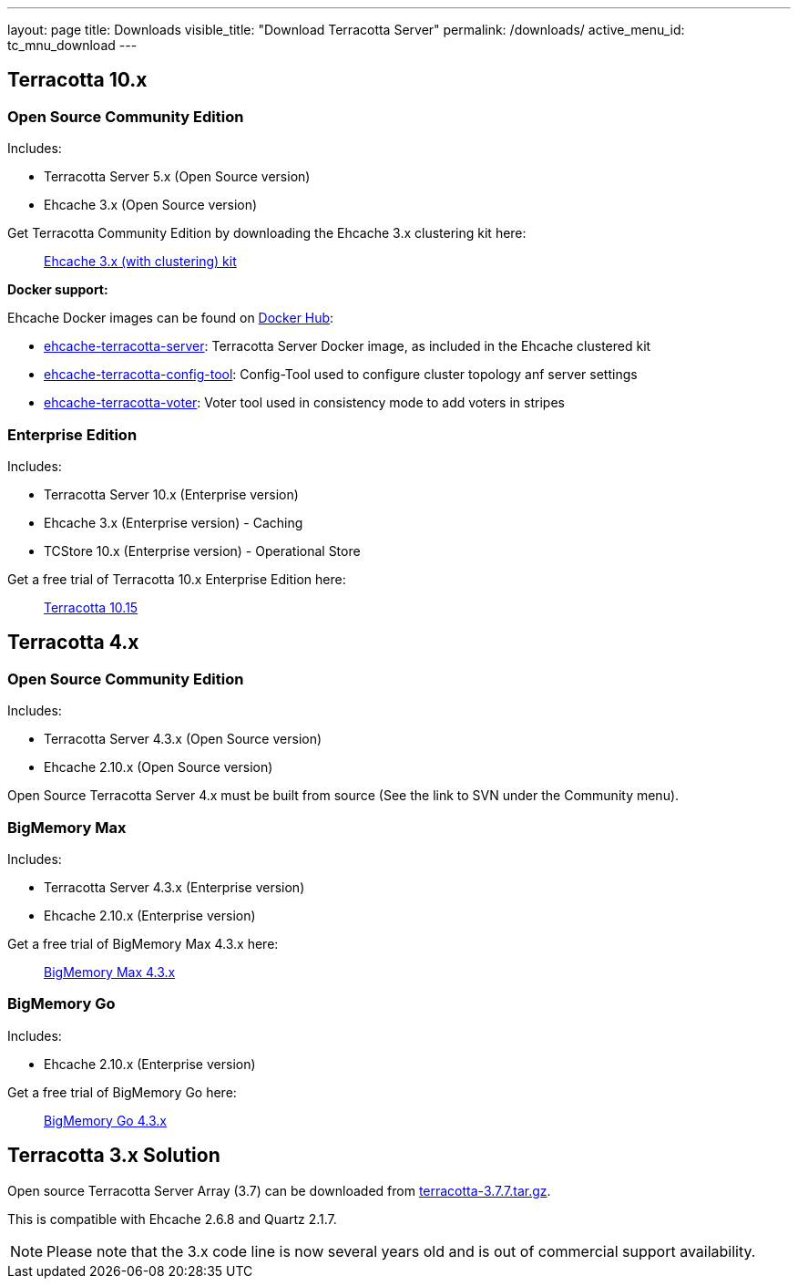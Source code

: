 ---
layout: page
title: Downloads
visible_title: "Download Terracotta Server"
permalink: /downloads/
active_menu_id: tc_mnu_download
---

## Terracotta 10.x

### Open Source Community Edition

Includes:

 * Terracotta Server 5.x (Open Source version)
 * Ehcache 3.x  (Open Source version)

Get Terracotta Community Edition by downloading the Ehcache 3.x clustering kit here:

> https://www.ehcache.org/downloads/[Ehcache 3.x (with clustering) kit]

**Docker support:**

Ehcache Docker images can be found on link:https://hub.docker.com/r/terracotta[Docker Hub]:

 * link:https://hub.docker.com/r/terracotta/ehcache-terracotta-server[ehcache-terracotta-server]: Terracotta Server Docker image, as included in the Ehcache clustered kit
 * link:https://hub.docker.com/r/terracotta/ehcache-terracotta-config-tool[ehcache-terracotta-config-tool]: Config-Tool used to configure cluster topology anf server settings
 * link:https://hub.docker.com/r/terracotta/ehcache-terracotta-voter[ehcache-terracotta-voter]: Voter tool used in consistency mode to add voters in stripes


### Enterprise Edition

Includes:

 * Terracotta Server 10.x (Enterprise version)
 * Ehcache 3.x (Enterprise version) - Caching
 * TCStore 10.x (Enterprise version) - Operational Store

Get a free trial of Terracotta 10.x Enterprise Edition here:

> https://tech.forums.softwareag.com/pub/terracotta-download-form[Terracotta 10.15]

## Terracotta 4.x

### Open Source Community Edition

Includes:

 * Terracotta Server 4.3.x (Open Source version)
 * Ehcache 2.10.x (Open Source version)

Open Source Terracotta Server 4.x must be built from source (See the link to SVN under the Community menu).

### BigMemory Max

Includes:

 * Terracotta Server 4.3.x (Enterprise version)
 * Ehcache 2.10.x (Enterprise version)

Get a free trial of BigMemory Max 4.3.x here:

> https://tech.forums.softwareag.com/pub/terracotta-big-memory-max-download-form[BigMemory Max 4.3.x]

### BigMemory Go

Includes:

 * Ehcache 2.10.x (Enterprise version)

Get a free trial of BigMemory Go here:

> https://tech.forums.softwareag.com/pub/terracotta-big-memory-go-download-form[BigMemory Go 4.3.x]

## Terracotta 3.x Solution

Open source Terracotta Server Array (3.7) can be downloaded from http://d2zwv9pap9ylyd.cloudfront.net/terracotta-3.7.7.tar.gz[terracotta-3.7.7.tar.gz].

This is compatible with Ehcache 2.6.8 and Quartz 2.1.7.

NOTE: Please note that the 3.x code line is now several years old and is out of commercial support availability.
